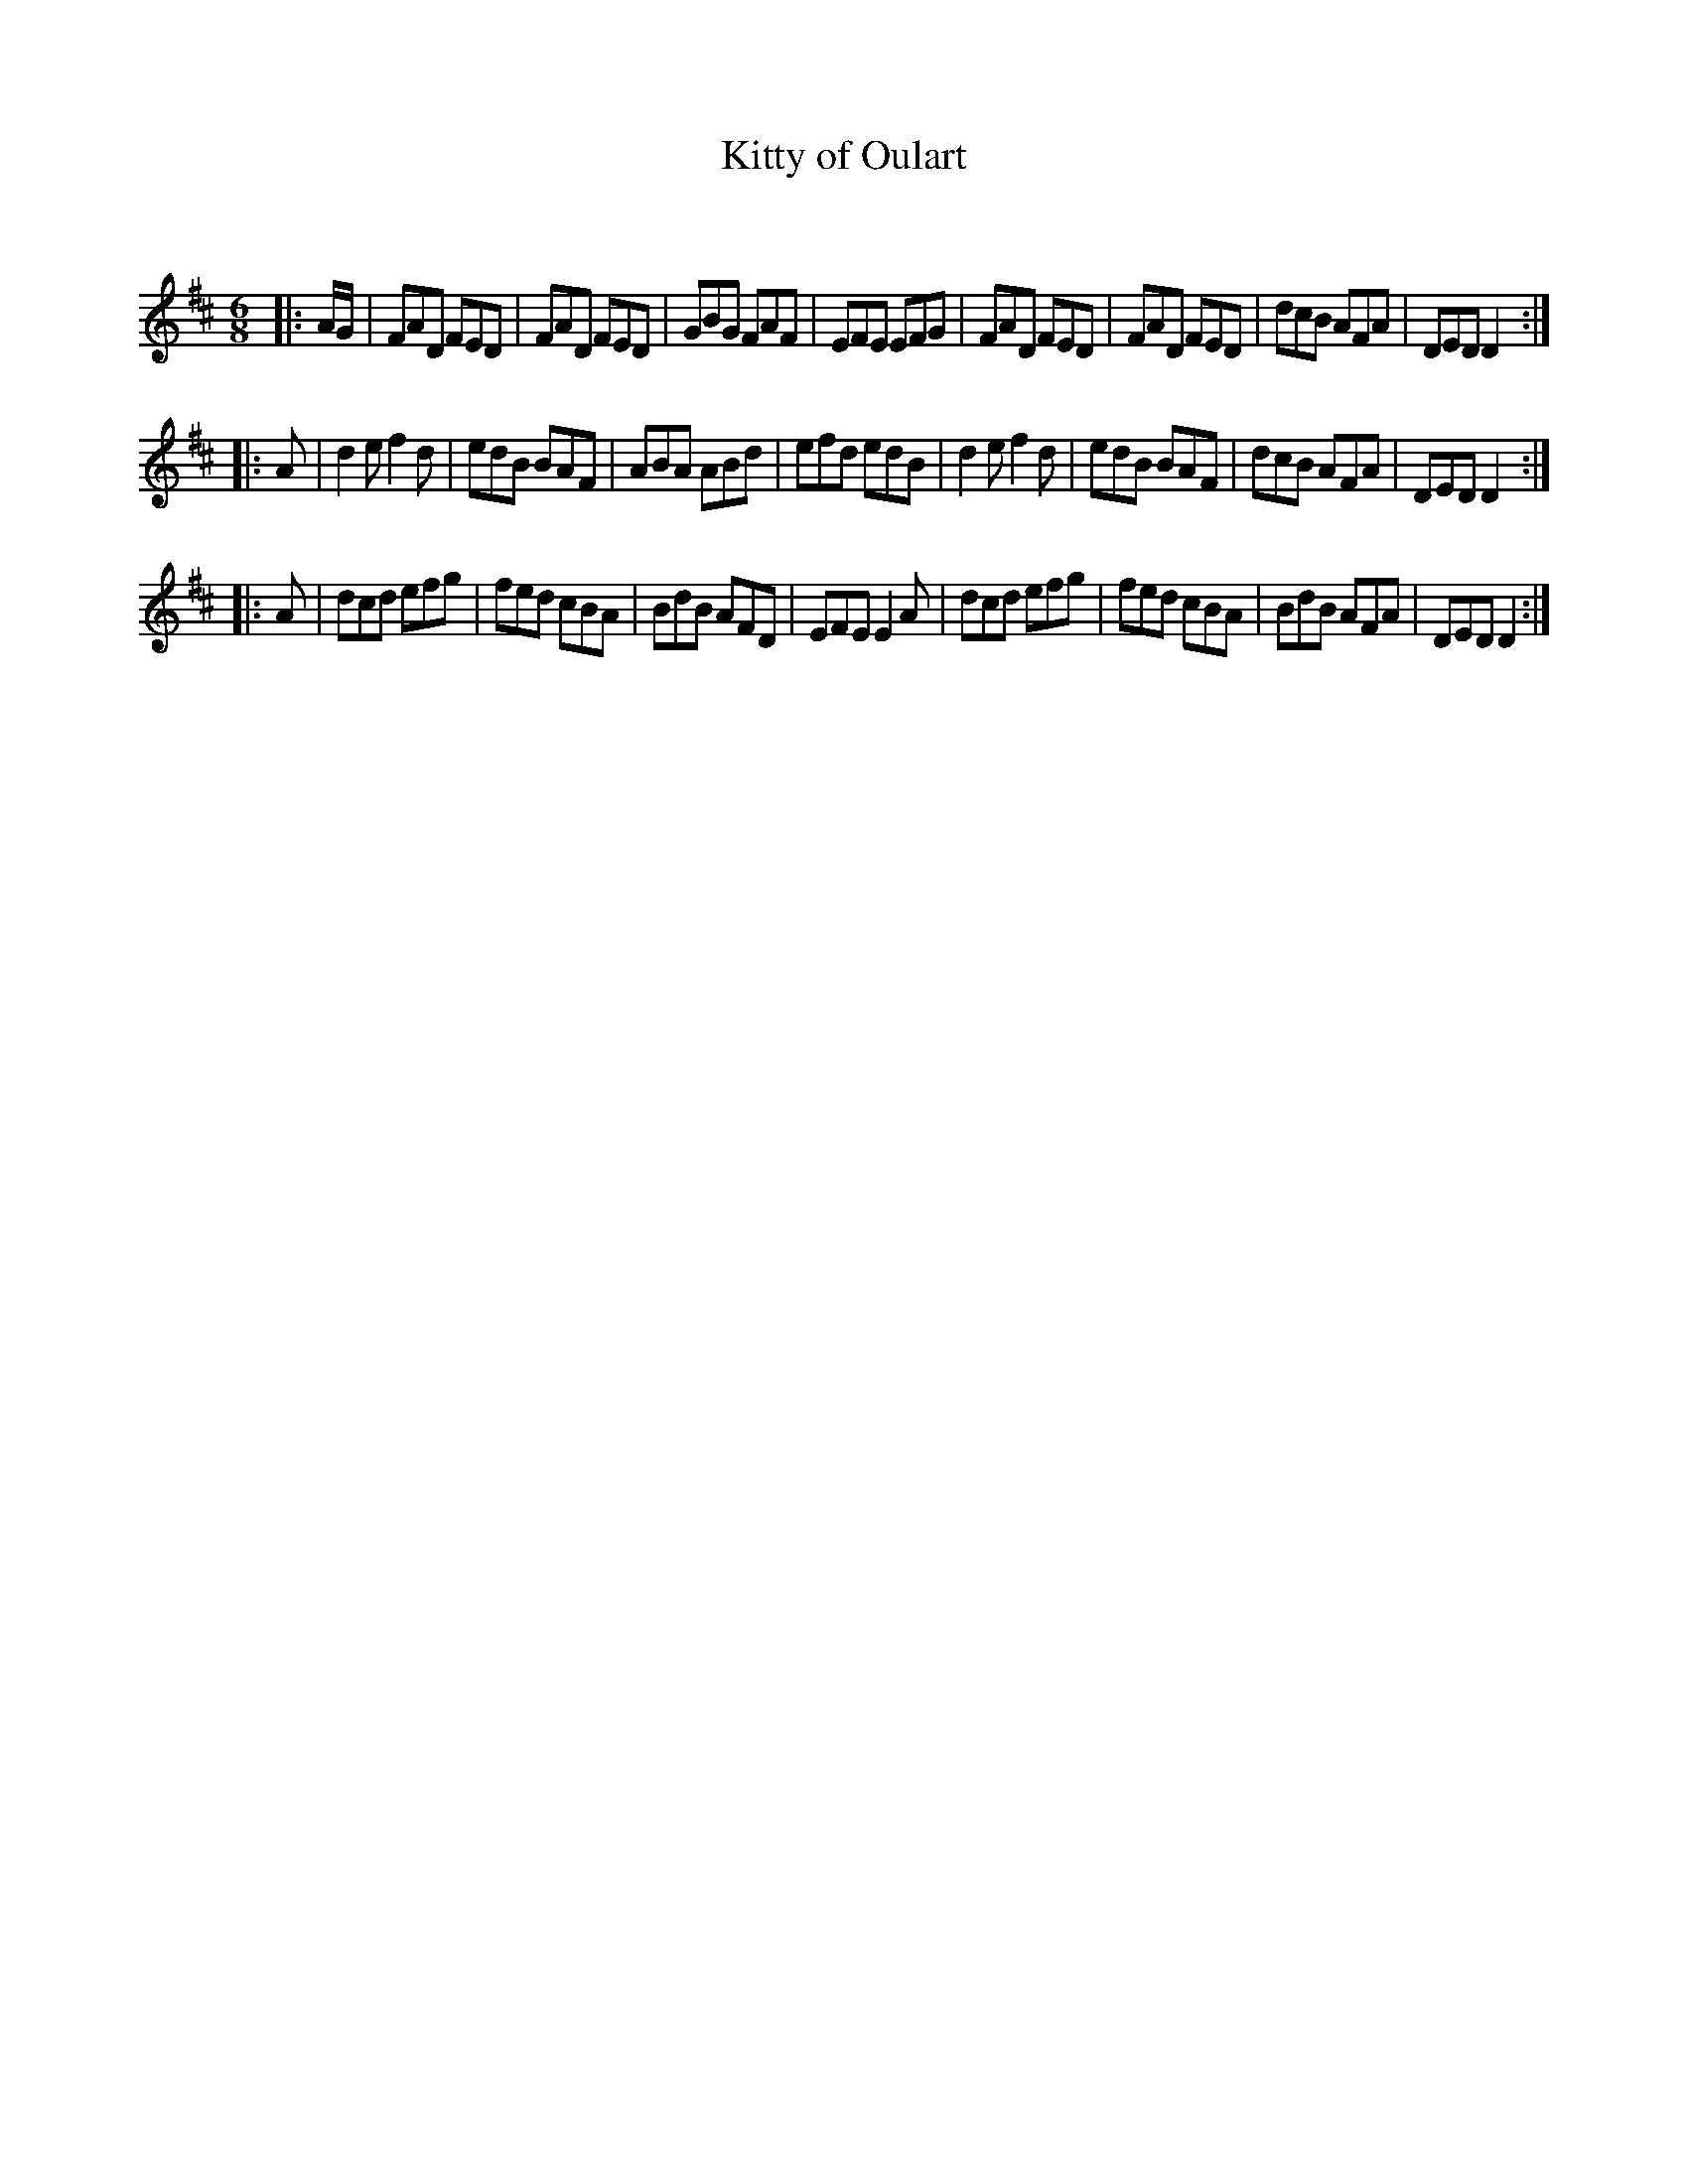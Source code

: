 X:1
T: Kitty of Oulart
C:
R:Jig
Q:180
K:D
M:6/8
L:1/16
|:AG|F2A2D2 F2E2D2|F2A2D2 F2E2D2|G2B2G2 F2A2F2|E2F2E2 E2F2G2|F2A2D2 F2E2D2|F2A2D2 F2E2D2|d2c2B2 A2F2A2|D2E2D2 D4:|
|:A2|d4e2 f4d2|e2d2B2 B2A2F2|A2B2A2 A2B2d2|e2f2d2 e2d2B2|d4e2 f4d2|e2d2B2 B2A2F2|d2c2B2 A2F2A2|D2E2D2 D4:|
|:A2|d2c2d2 e2f2g2|f2e2d2 c2B2A2|B2d2B2 A2F2D2|E2F2E2 E4A2|d2c2d2 e2f2g2|f2e2d2 c2B2A2|B2d2B2 A2F2A2|D2E2D2 D4:|
